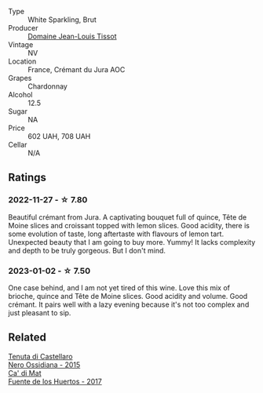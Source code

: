#+attr_html: :class wine-main-image
[[file:/images/55/93feab-1336-4276-825b-94b1cd627f56/2022-12-07-21-32-14-IMG-3649.webp]]

- Type :: White Sparkling, Brut
- Producer :: [[barberry:/producers/6c19fc1f-2389-47ac-9900-c022cf85096e][Domaine Jean-Louis Tissot]]
- Vintage :: NV
- Location :: France, Crémant du Jura AOC
- Grapes :: Chardonnay
- Alcohol :: 12.5
- Sugar :: NA
- Price :: 602 UAH, 708 UAH
- Cellar :: N/A

** Ratings

*** 2022-11-27 - ☆ 7.80

Beautiful crémant from Jura. A captivating bouquet full of quince, Tête de Moine slices and croissant topped with lemon slices. Good acidity, there is some evolution of taste, long aftertaste with flavours of lemon tart. Unexpected beauty that I am going to buy more. Yummy! It lacks complexity and depth to be truly gorgeous. But I don't mind.

*** 2023-01-02 - ☆ 7.50

One case behind, and I am not yet tired of this wine. Love this mix of brioche, quince and Tête de Moine slices. Good acidity and volume. Good crémant. It pairs well with a lazy evening because it's not too complex and just pleasant to sip.

** Related

#+begin_export html
<div class="flex-container">
  <a class="flex-item flex-item-left" href="/wines/b8ee636c-0490-45a8-b652-02302932ae37.html">
    <img class="flex-bottle" src="/images/b8/ee636c-0490-45a8-b652-02302932ae37/2022-11-19-09-30-20-A764AF30-1D42-4BAA-A6FF-D85A18CA1AA1-1-105-c.webp"></img>
    <section class="h">Tenuta di Castellaro</section>
    <section class="h text-bolder">Nero Ossidiana - 2015</section>
  </a>

  <a class="flex-item flex-item-right" href="/wines/ce698cce-871e-4255-a472-61b1a1160163.html">
    <img class="flex-bottle" src="/images/ce/698cce-871e-4255-a472-61b1a1160163/2022-08-29-17-05-48-4A49180B-2D2A-4D65-92DD-514AF48054DA-1-105-c.webp"></img>
    <section class="h">Ca' di Mat</section>
    <section class="h text-bolder">Fuente de los Huertos - 2017</section>
  </a>

</div>
#+end_export
